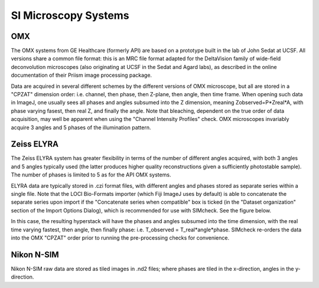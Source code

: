 SI Microscopy Systems
=====================

OMX
---

The OMX systems from GE Healthcare (formerly API) are based on a prototype built in the lab of John Sedat at UCSF. All versions share a common file format: this is an MRC file format adapted for the DeltaVision family of wide-field deconvolution microscopes (also originating at UCSF in the Sedat and Agard labs), as described in the online documentation of their Priism image processing package.

Data are acquired in several different schemes by the different versions of OMX microscope, but all are stored in a "CPZAT" dimension order: i.e. channel, then phase, then Z-plane, then angle, then time frame. When opening such data in ImageJ, one usually sees all phases and angles subsumed into the Z dimension, meaning Zobserved=P*Zreal*A, with phase varying fasest, then real Z, and finally the angle. Note that bleaching, dependent on the true order of data acquisition, may well be apparent when using the "Channel Intensity Profiles" check. OMX microscopes invariably acquire 3 angles and 5 phases of the illumination pattern.

Zeiss ELYRA
-----------

The Zeiss ELYRA system has greater flexibility in terms of the number of different angles acquired, with both 3 angles and 5 angles typically used (the latter produces higher quality reconstructions given a sufficiently photostable sample). The number of phases is limited to 5 as for the API OMX systems.

ELYRA data are typically stored in .czi format files, with different angles and phases stored as separate series within a single file. Note that the LOCI Bio-Formats importer (which Fiji ImageJ uses by default) is able to concatenate the separate series upon import if the "Concatenate series when compatible" box is ticked (in the "Dataset organization" section of the Import Options Dialog), which is recommended for use with SIMcheck. See the figure below.

In this case, the resulting hyperstack will have the phases and angles subsumed into the time dimension, with the real time varying fastest, then angle, then finally phase: i.e. T_observed = T_real*angle*phase. SIMcheck re-orders the data into the OMX "CPZAT" order prior to running the pre-processing checks for convenience.

Nikon N-SIM
-----------

Nikon N-SIM raw data are stored as tiled images in .nd2 files; where phases are tiled in the x-direction, angles in the y-direction.
